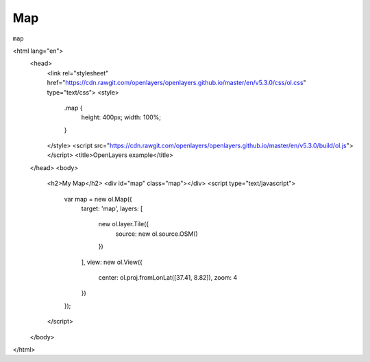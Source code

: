 Map
*********************

``map`` 

.. raw:: html

    <!doctype html>
<html lang="en">
  <head>
    <link rel="stylesheet" href="https://cdn.rawgit.com/openlayers/openlayers.github.io/master/en/v5.3.0/css/ol.css" type="text/css">
    <style>
      .map {
        height: 400px;
        width: 100%;
      }
    </style>
    <script src="https://cdn.rawgit.com/openlayers/openlayers.github.io/master/en/v5.3.0/build/ol.js"></script>
    <title>OpenLayers example</title>
  </head>
  <body>
    <h2>My Map</h2>
    <div id="map" class="map"></div>
    <script type="text/javascript">
      var map = new ol.Map({
        target: 'map',
        layers: [
          new ol.layer.Tile({
            source: new ol.source.OSM()
          })
        ],
        view: new ol.View({
          center: ol.proj.fromLonLat([37.41, 8.82]),
          zoom: 4
        })
      });
    </script>
  </body>
</html>
